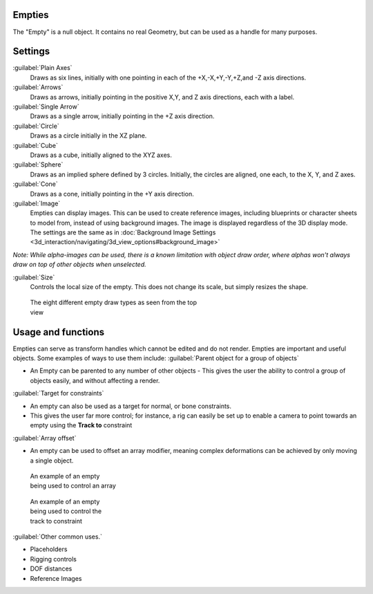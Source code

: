 
..    TODO/Review: {{review
   |text= :Needs a more detailed Uses + Functions section

   }} .


Empties
=======

The "Empty" is a null object. It contains no real Geometry,
but can be used as a handle for many purposes.


Settings
========

:guilabel:`Plain Axes`
   Draws as six lines, initially with one pointing in each of the +X,-X,+Y,-Y,+Z,and -Z axis directions.
:guilabel:`Arrows`
   Draws as arrows, initially pointing in the positive X,Y, and Z axis directions, each with a label.
:guilabel:`Single Arrow`
   Draws as a single arrow, initially pointing in the +Z axis direction.
:guilabel:`Circle`
   Draws as a circle initially in the XZ plane.
:guilabel:`Cube`
   Draws as a cube, initially aligned to the XYZ axes.
:guilabel:`Sphere`
   Draws as an implied sphere defined by 3 circles.  Initially, the circles are aligned, one each, to the X, Y, and Z axes.
:guilabel:`Cone`
   Draws as a cone, initially pointing in the +Y axis direction.
:guilabel:`Image`
   Empties can display images. This can be used to create reference images, including blueprints or character sheets to model from, instead of using background images. The image is displayed regardless of the 3D display mode. The settings are the same as in :doc:`Background Image Settings <3d_interaction/navigating/3d_view_options#background_image>`
*Note: While alpha-images can be used, there is a known limitation with object draw order, where alphas won't always draw on top of other objects when unselected.*

:guilabel:`Size`
   Controls the local size of the empty. This does not change its scale, but simply resizes the shape.


.. figure:: /images/EmptyDrawTypes.jpg
   :width: 400px
   :figwidth: 400px

   The eight different empty draw types as seen from the top view


Usage and functions
===================

Empties can serve as transform handles which cannot be edited and do not render.
Empties are important and useful objects. Some examples of ways to use them include:
:guilabel:`Parent object for a group of objects`

- An Empty can be parented to any number of other objects - This gives the user the ability to control a group of objects easily, and without affecting a render.

:guilabel:`Target for constraints`

- An empty can also be used as a target for normal, or bone constraints.
- This gives the user far more control; for instance, a rig can easily be set up to enable a camera to point towards an empty using the **Track to** constraint

:guilabel:`Array offset`

- An empty can be used to offset an array modifier, meaning complex deformations can be achieved by only moving a single object.


.. figure:: /images/Emptyarray.jpg
   :width: 200px
   :figwidth: 200px

   An example of an empty being used to control an array


.. figure:: /images/Tracktosimple.jpg
   :width: 200px
   :figwidth: 200px

   An example of an empty being used to control the track to constraint


:guilabel:`Other common uses.`

- Placeholders
- Rigging controls
- DOF distances
- Reference Images


